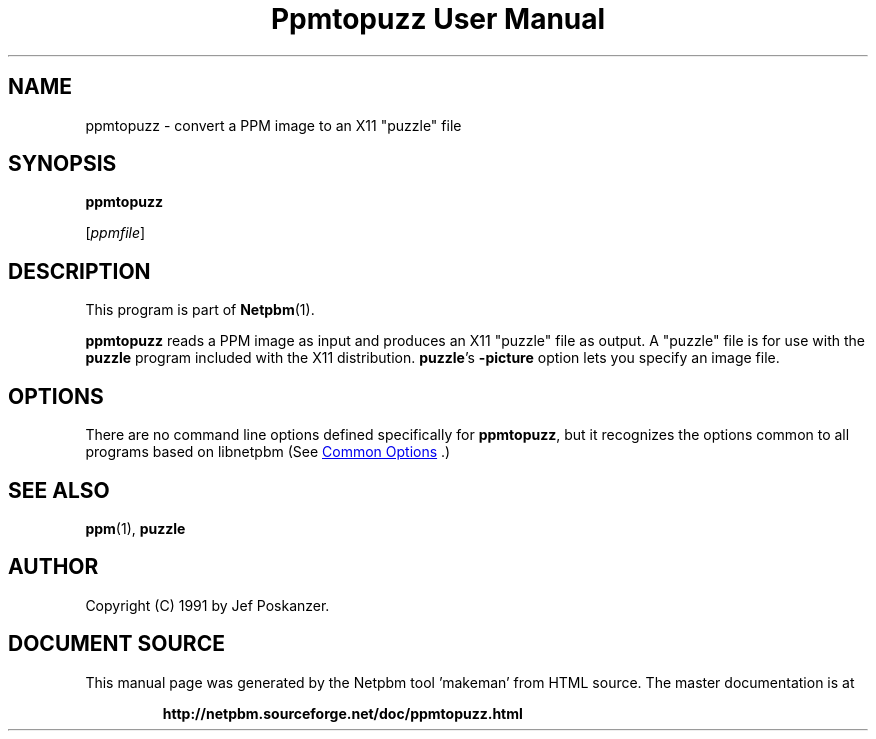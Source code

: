 \
.\" This man page was generated by the Netpbm tool 'makeman' from HTML source.
.\" Do not hand-hack it!  If you have bug fixes or improvements, please find
.\" the corresponding HTML page on the Netpbm website, generate a patch
.\" against that, and send it to the Netpbm maintainer.
.TH "Ppmtopuzz User Manual" 1 "22 August 1990" "netpbm documentation"

.SH NAME

ppmtopuzz - convert a PPM image to an X11 "puzzle" file

.UN synopsis
.SH SYNOPSIS

\fBppmtopuzz\fP

[\fIppmfile\fP]

.UN description
.SH DESCRIPTION
.PP
This program is part of
.BR "Netpbm" (1)\c
\&.
.PP
\fBppmtopuzz\fP reads a PPM image as input and produces an X11
"puzzle" file as output.  A "puzzle" file is for
use with the \fBpuzzle\fP program included with the X11 distribution.
\fBpuzzle\fP's \fB-picture\fP option lets you specify an image file.

.UN options
.SH OPTIONS
.PP
There are no command line options defined specifically
for \fBppmtopuzz\fP, but it recognizes the options common to all
programs based on libnetpbm (See 
.UR index.html#commonoptions
 Common Options
.UE
\&.)

.UN seealso
.SH SEE ALSO
.BR "ppm" (1)\c
\&, 
\fBpuzzle\fP

.UN author
.SH AUTHOR

Copyright (C) 1991 by Jef Poskanzer.
.SH DOCUMENT SOURCE
This manual page was generated by the Netpbm tool 'makeman' from HTML
source.  The master documentation is at
.IP
.B http://netpbm.sourceforge.net/doc/ppmtopuzz.html
.PP